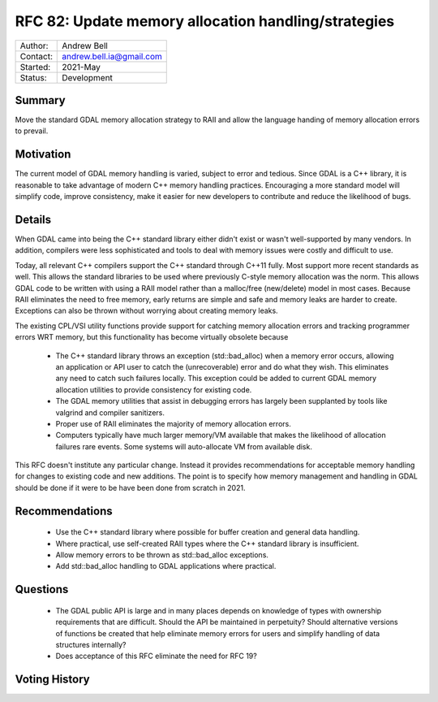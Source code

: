 .. _rfc-82:

=============================================================
RFC 82: Update memory allocation handling/strategies
=============================================================

============== =============================================
Author:        Andrew Bell
Contact:       andrew.bell.ia@gmail.com
Started:       2021-May
Status:        Development
============== =============================================

Summary
-------

Move the standard GDAL memory allocation strategy to RAII and allow the language handing of
memory allocation errors to prevail.

Motivation
----------

The current model of GDAL memory handling is varied, subject to error and tedious.
Since GDAL is a C++ library, it is reasonable to take advantage of modern C++ memory
handling practices. Encouraging a more standard model will simplify code, improve consistency,
make it easier for new developers to contribute and reduce the likelihood of bugs.

Details
-------

When GDAL came into being the C++ standard library either didn't exist or wasn't well-supported
by many vendors. In addition, compilers were less sophisticated and tools to deal with
memory issues were costly and difficult to use.

Today, all relevant C++ compilers support the C++ standard through C++11 fully. Most support
more recent standards as well. This allows the standard libraries to be used where
previously C-style memory allocation was the norm. This allows GDAL code to be written with
using a RAII model rather than a malloc/free (new/delete) model in most cases. Because RAII
eliminates the need to free memory, early returns are simple and safe and memory leaks are
harder to create. Exceptions can also be thrown without worrying about creating memory leaks.

The existing CPL/VSI utility functions provide support for catching memory allocation errors
and tracking programmer errors WRT memory, but this functionality has become virtually
obsolete because

    - The C++ standard library throws an exception (std::bad_alloc) when a memory error occurs,
      allowing an application or API user to catch the (unrecoverable) error and do what
      they wish. This eliminates any need to catch such failures locally. This exception could
      be added to current GDAL memory allocation utilities to provide consistency for
      existing code.
    - The GDAL memory utilities that assist in debugging errors has largely been supplanted
      by tools like valgrind and compiler sanitizers.
    - Proper use of RAII eliminates the majority of memory allocation errors.
    - Computers typically have much larger memory/VM available that makes the likelihood
      of allocation failures rare events.  Some systems will auto-allocate VM from
      available disk.

This RFC doesn't institute any particular change.  Instead it provides recommendations for
acceptable memory handling for changes to existing code and new additions.
The point is to specify how memory management
and handling in GDAL should be done if it were to be have been done from scratch in 2021.

Recommendations
---------------

    - Use the C++ standard library where possible for buffer creation and general
      data handling.
    - Where practical, use self-created RAII types where the C++ standard library is
      insufficient.
    - Allow memory errors to be thrown as std::bad_alloc exceptions.
    - Add std::bad_alloc handling to GDAL applications where practical.

Questions
---------

    - The GDAL public API is large and in many places depends on knowledge of types with
      ownership requirements that are difficult.  Should the API be maintained in
      perpetuity? Should alternative versions of functions be created that help eliminate
      memory errors for users and simplify handling of data structures internally?
    - Does acceptance of this RFC eliminate the need for RFC 19?

Voting History
--------------


